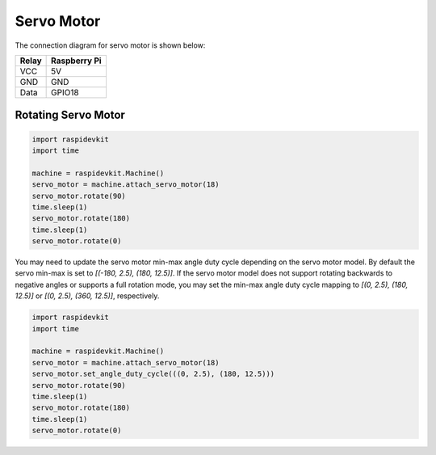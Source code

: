 Servo Motor
-----------------

The connection diagram for servo motor is shown below:


.. image:: ../../_static/gpio/servo_motor.png
   :alt: Servo motor connection
   :align: center


+----------+--------------+
| Relay    | Raspberry Pi |
+==========+==============+
| VCC      | 5V           |
+----------+--------------+
| GND      | GND          |
+----------+--------------+
| Data     | GPIO18       |
+----------+--------------+

Rotating Servo Motor
^^^^^^^^^^^^^^^^^^^^^^

.. code-block:: python

   import raspidevkit
   import time

   machine = raspidevkit.Machine()
   servo_motor = machine.attach_servo_motor(18)
   servo_motor.rotate(90)
   time.sleep(1)
   servo_motor.rotate(180)
   time.sleep(1)
   servo_motor.rotate(0)

You may need to update the servo motor min-max angle duty cycle depending on the servo motor model.
By default the servo min-max is set to `[(-180, 2.5), (180, 12.5)]`. If the servo motor model does not
support rotating backwards to negative angles or supports a full rotation mode, you may set the
min-max angle duty cycle mapping to `[(0, 2.5), (180, 12.5)]` or `[(0, 2.5), (360, 12.5)]`, respectively.

.. code-block:: python

   import raspidevkit
   import time

   machine = raspidevkit.Machine()
   servo_motor = machine.attach_servo_motor(18)
   servo_motor.set_angle_duty_cycle(((0, 2.5), (180, 12.5)))
   servo_motor.rotate(90)
   time.sleep(1)
   servo_motor.rotate(180)
   time.sleep(1)
   servo_motor.rotate(0)
